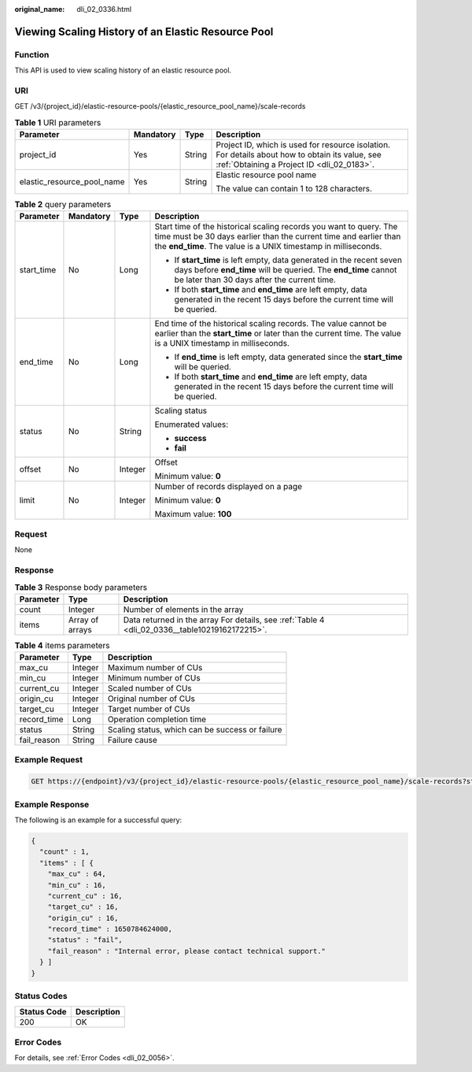 :original_name: dli_02_0336.html

.. _dli_02_0336:

Viewing Scaling History of an Elastic Resource Pool
===================================================

Function
--------

This API is used to view scaling history of an elastic resource pool.

URI
---

GET /v3/{project_id}/elastic-resource-pools/{elastic_resource_pool_name}/scale-records

.. table:: **Table 1** URI parameters

   +----------------------------+-----------------+-----------------+-----------------------------------------------------------------------------------------------------------------------------------------------+
   | Parameter                  | Mandatory       | Type            | Description                                                                                                                                   |
   +============================+=================+=================+===============================================================================================================================================+
   | project_id                 | Yes             | String          | Project ID, which is used for resource isolation. For details about how to obtain its value, see :ref:`Obtaining a Project ID <dli_02_0183>`. |
   +----------------------------+-----------------+-----------------+-----------------------------------------------------------------------------------------------------------------------------------------------+
   | elastic_resource_pool_name | Yes             | String          | Elastic resource pool name                                                                                                                    |
   |                            |                 |                 |                                                                                                                                               |
   |                            |                 |                 | The value can contain 1 to 128 characters.                                                                                                    |
   +----------------------------+-----------------+-----------------+-----------------------------------------------------------------------------------------------------------------------------------------------+

.. table:: **Table 2** query parameters

   +-----------------+-----------------+-----------------+----------------------------------------------------------------------------------------------------------------------------------------------------------------------------------------------------------+
   | Parameter       | Mandatory       | Type            | Description                                                                                                                                                                                              |
   +=================+=================+=================+==========================================================================================================================================================================================================+
   | start_time      | No              | Long            | Start time of the historical scaling records you want to query. The time must be 30 days earlier than the current time and earlier than the **end_time**. The value is a UNIX timestamp in milliseconds. |
   |                 |                 |                 |                                                                                                                                                                                                          |
   |                 |                 |                 | -  If **start_time** is left empty, data generated in the recent seven days before **end_time** will be queried. The **end_time** cannot be later than 30 days after the current time.                   |
   |                 |                 |                 | -  If both **start_time** and **end_time** are left empty, data generated in the recent 15 days before the current time will be queried.                                                                 |
   +-----------------+-----------------+-----------------+----------------------------------------------------------------------------------------------------------------------------------------------------------------------------------------------------------+
   | end_time        | No              | Long            | End time of the historical scaling records. The value cannot be earlier than the **start_time** or later than the current time. The value is a UNIX timestamp in milliseconds.                           |
   |                 |                 |                 |                                                                                                                                                                                                          |
   |                 |                 |                 | -  If **end_time** is left empty, data generated since the **start_time** will be queried.                                                                                                               |
   |                 |                 |                 | -  If both **start_time** and **end_time** are left empty, data generated in the recent 15 days before the current time will be queried.                                                                 |
   +-----------------+-----------------+-----------------+----------------------------------------------------------------------------------------------------------------------------------------------------------------------------------------------------------+
   | status          | No              | String          | Scaling status                                                                                                                                                                                           |
   |                 |                 |                 |                                                                                                                                                                                                          |
   |                 |                 |                 | Enumerated values:                                                                                                                                                                                       |
   |                 |                 |                 |                                                                                                                                                                                                          |
   |                 |                 |                 | -  **success**                                                                                                                                                                                           |
   |                 |                 |                 | -  **fail**                                                                                                                                                                                              |
   +-----------------+-----------------+-----------------+----------------------------------------------------------------------------------------------------------------------------------------------------------------------------------------------------------+
   | offset          | No              | Integer         | Offset                                                                                                                                                                                                   |
   |                 |                 |                 |                                                                                                                                                                                                          |
   |                 |                 |                 | Minimum value: **0**                                                                                                                                                                                     |
   +-----------------+-----------------+-----------------+----------------------------------------------------------------------------------------------------------------------------------------------------------------------------------------------------------+
   | limit           | No              | Integer         | Number of records displayed on a page                                                                                                                                                                    |
   |                 |                 |                 |                                                                                                                                                                                                          |
   |                 |                 |                 | Minimum value: **0**                                                                                                                                                                                     |
   |                 |                 |                 |                                                                                                                                                                                                          |
   |                 |                 |                 | Maximum value: **100**                                                                                                                                                                                   |
   +-----------------+-----------------+-----------------+----------------------------------------------------------------------------------------------------------------------------------------------------------------------------------------------------------+

Request
-------

None

Response
--------

.. table:: **Table 3** Response body parameters

   +-----------+-----------------+------------------------------------------------------------------------------------------------+
   | Parameter | Type            | Description                                                                                    |
   +===========+=================+================================================================================================+
   | count     | Integer         | Number of elements in the array                                                                |
   +-----------+-----------------+------------------------------------------------------------------------------------------------+
   | items     | Array of arrays | Data returned in the array For details, see :ref:`Table 4 <dli_02_0336__table10219162172215>`. |
   +-----------+-----------------+------------------------------------------------------------------------------------------------+

.. _dli_02_0336__table10219162172215:

.. table:: **Table 4** items parameters

   =========== ======= ===============================================
   Parameter   Type    Description
   =========== ======= ===============================================
   max_cu      Integer Maximum number of CUs
   min_cu      Integer Minimum number of CUs
   current_cu  Integer Scaled number of CUs
   origin_cu   Integer Original number of CUs
   target_cu   Integer Target number of CUs
   record_time Long    Operation completion time
   status      String  Scaling status, which can be success or failure
   fail_reason String  Failure cause
   =========== ======= ===============================================

Example Request
---------------

.. code-block:: text

   GET https://{endpoint}/v3/{project_id}/elastic-resource-pools/{elastic_resource_pool_name}/scale-records?start_time=1650784624000&end_time=1652625304002&status=&limit=20&offset=1

Example Response
----------------

The following is an example for a successful query:

.. code-block::

   {
     "count" : 1,
     "items" : [ {
       "max_cu" : 64,
       "min_cu" : 16,
       "current_cu" : 16,
       "target_cu" : 16,
       "origin_cu" : 16,
       "record_time" : 1650784624000,
       "status" : "fail",
       "fail_reason" : "Internal error, please contact technical support."
     } ]
   }

Status Codes
------------

=========== ===========
Status Code Description
=========== ===========
200         OK
=========== ===========

Error Codes
-----------

For details, see :ref:`Error Codes <dli_02_0056>`.
